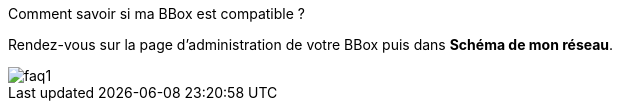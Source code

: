﻿[panel,primary]
.Comment savoir si ma BBox est compatible ?
--
Rendez-vous sur la page d'administration de votre BBox puis dans *Schéma de mon réseau*.


--
image::../images/faq1.png[]